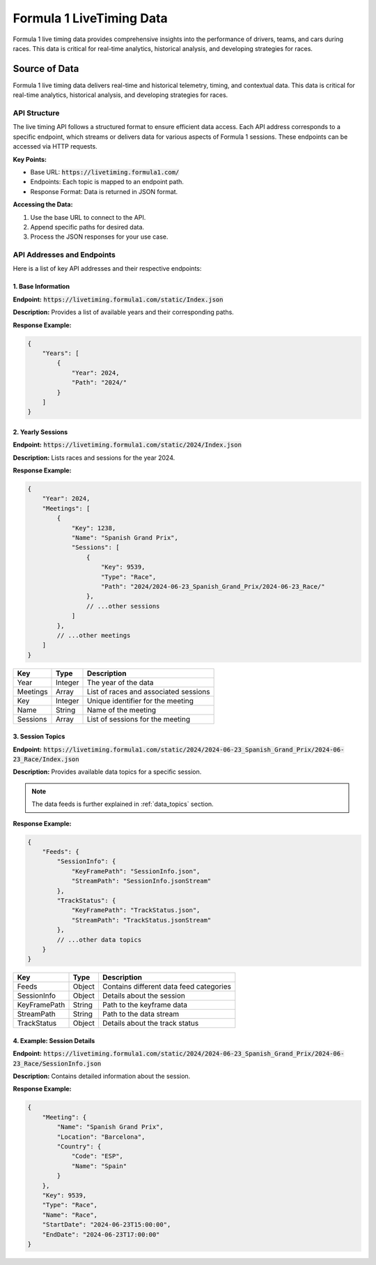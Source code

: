 .. _f1-livetiming-data:
****************************
Formula 1 LiveTiming Data
****************************

Formula 1 live timing data provides comprehensive insights into the performance of drivers, teams, and cars during races. This data is critical for real-time analytics, historical analysis, and developing strategies for races.

Source of Data
======================================
Formula 1 live timing data delivers real-time and historical telemetry, timing, and contextual data. This data is critical for real-time analytics, historical analysis, and developing strategies for races.

API Structure
--------------------------------------------

.. Document Subsubsection
.. ^^^^^^^^^^^^^^^^^^^^^^

.. Document Paragraph
.. """"""""""""""""""

The live timing API follows a structured format to ensure efficient data access. Each API address corresponds to a specific endpoint, which streams or delivers data for various aspects of Formula 1 sessions. These endpoints can be accessed via HTTP requests.

**Key Points:**

- Base URL: :code:`https://livetiming.formula1.com/`
- Endpoints: Each topic is mapped to an endpoint path.
- Response Format: Data is returned in JSON format.

**Accessing the Data:**

1. Use the base URL to connect to the API.
2. Append specific paths for desired data.
3. Process the JSON responses for your use case.

API Addresses and Endpoints
--------------------------------------------

Here is a list of key API addresses and their respective endpoints:

1. Base Information
^^^^^^^^^^^^^^^^^^^^^^^^^^^^^^^^^^^^^^^^

**Endpoint:** :code:`https://livetiming.formula1.com/static/Index.json`

**Description:** Provides a list of available years and their corresponding paths.

**Response Example:**

.. code-block:: json

    {
        "Years": [
            {
                "Year": 2024,
                "Path": "2024/"
            }
        ]
    }

.. list-table::
    :header-rows: 1

    * - Key
    - Type
    - Description
    * - Years
    - Array
    - List of available years and paths
    * - Year
    - Integer
    - The year of the data
    * - Path
    - String
    - Path to access the year-specific data

2. Yearly Sessions
^^^^^^^^^^^^^^^^^^^^^^^^^^^^^^^^^^^^^^^^

**Endpoint:** :code:`https://livetiming.formula1.com/static/2024/Index.json`

**Description:** Lists races and sessions for the year 2024.

**Response Example:**

.. code-block:: json

    {
        "Year": 2024,
        "Meetings": [
            {
                "Key": 1238,
                "Name": "Spanish Grand Prix",
                "Sessions": [
                    {
                        "Key": 9539,
                        "Type": "Race",
                        "Path": "2024/2024-06-23_Spanish_Grand_Prix/2024-06-23_Race/"
                    },
                    // ...other sessions
                ]
            },
            // ...other meetings
        ]
    }

.. list-table::
    :header-rows: 1

    * - Key
      - Type
      - Description
    * - Year
      - Integer
      - The year of the data
    * - Meetings
      - Array
      - List of races and associated sessions
    * - Key
      - Integer
      - Unique identifier for the meeting
    * - Name
      - String
      - Name of the meeting
    * - Sessions
      - Array
      - List of sessions for the meeting

.. seealso::
    You can download season data by using LiveF1 ``get_season`` function.

3. Session Topics
^^^^^^^^^^^^^^^^^^^^^^^^^^^^^^^^^^^^^^^^

**Endpoint:** :code:`https://livetiming.formula1.com/static/2024/2024-06-23_Spanish_Grand_Prix/2024-06-23_Race/Index.json`

**Description:** Provides available data topics for a specific session.

.. note::
   The data feeds is further explained in :ref:`data_topics` section.

**Response Example:**

.. code-block:: json

    {
        "Feeds": {
            "SessionInfo": {
                "KeyFramePath": "SessionInfo.json",
                "StreamPath": "SessionInfo.jsonStream"
            },
            "TrackStatus": {
                "KeyFramePath": "TrackStatus.json",
                "StreamPath": "TrackStatus.jsonStream"
            },
            // ...other data topics
        }
    }

.. list-table::
    :header-rows: 1

    * - Key
      - Type
      - Description
    * - Feeds
      - Object
      - Contains different data feed categories
    * - SessionInfo
      - Object
      - Details about the session
    * - KeyFramePath
      - String
      - Path to the keyframe data
    * - StreamPath
      - String
      - Path to the data stream
    * - TrackStatus
      - Object
      - Details about the track status

.. seealso::
    You can download session's data by using LiveF1 ``get_season`` function.

4. Example: Session Details
^^^^^^^^^^^^^^^^^^^^^^^^^^^^^^^^^^^^^^^^

**Endpoint:** :code:`https://livetiming.formula1.com/static/2024/2024-06-23_Spanish_Grand_Prix/2024-06-23_Race/SessionInfo.json`

**Description:** Contains detailed information about the session.

**Response Example:**

.. code-block:: json

    {
        "Meeting": {
            "Name": "Spanish Grand Prix",
            "Location": "Barcelona",
            "Country": {
                "Code": "ESP",
                "Name": "Spain"
            }
        },
        "Key": 9539,
        "Type": "Race",
        "Name": "Race",
        "StartDate": "2024-06-23T15:00:00",
        "EndDate": "2024-06-23T17:00:00"
    }

.. seealso::
    You can download session's data by using LiveF1 ``get_data`` function.


.. Downloading Data
.. --------------------------------------------
.. To access the live timing data:

.. - Use an appropriate API client or toolkit such as `LiveF1`.
.. - Subscribe to the desired topics based on your analysis requirements.
.. - Ensure robust handling for real-time streaming or archival for offline analysis.